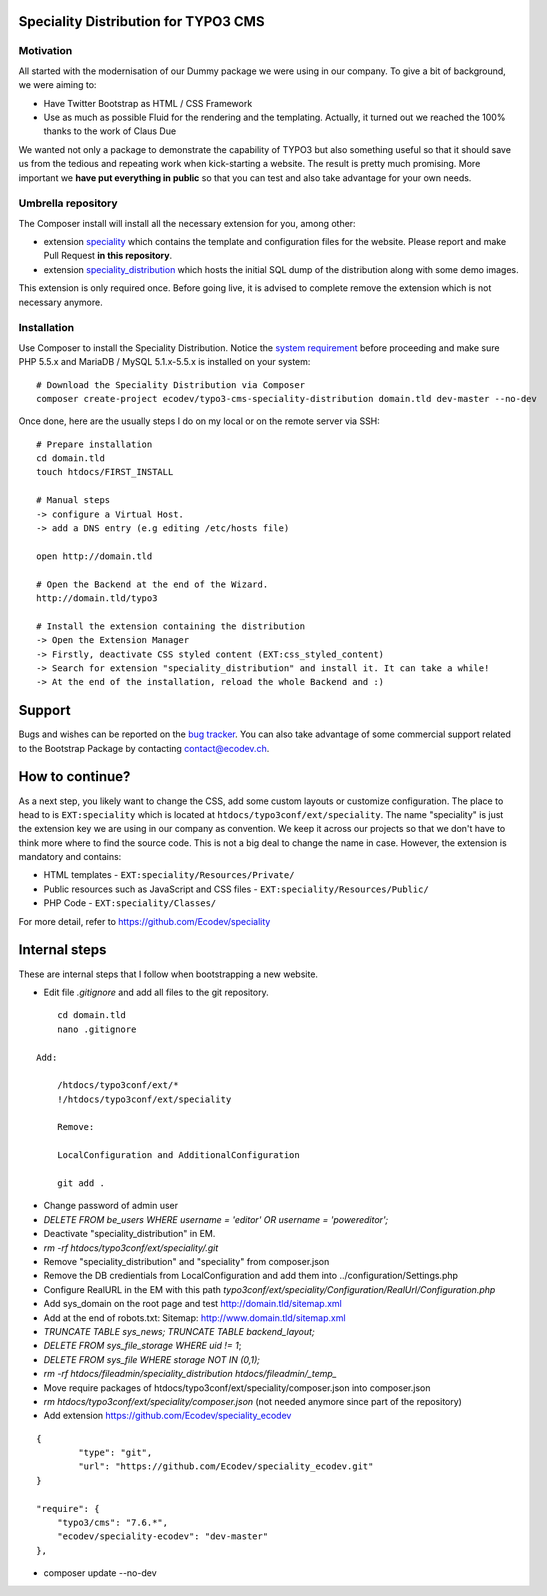 Speciality Distribution for TYPO3 CMS
=====================================

Motivation
----------

All started with the modernisation of our Dummy package we were using in our company. To give a bit of background, we were aiming to:

* Have Twitter Bootstrap as HTML / CSS Framework
* Use as much as possible Fluid for the rendering and the templating. Actually, it turned out we reached the 100% thanks to the work of Claus Due

We wanted not only a package to demonstrate the capability of TYPO3 but also something useful so that it should save us from the tedious and repeating work when kick-starting a website. The result is pretty much promising. More important we **have put everything in public** so that you can test and also take advantage for your own needs.


Umbrella repository
-------------------

The Composer install will install all the necessary extension for you, among other:

* extension `speciality`_ which contains the template and configuration files for the website. Please report and make Pull Request **in this repository**.
* extension `speciality_distribution`_ which hosts the initial SQL dump of the distribution along with some demo images.

This extension is only required once. Before going live, it is advised to complete remove the extension which is not necessary anymore.

.. _speciality: https://github.com/Ecodev/speciality
.. _speciality_distribution: https://github.com/Ecodev/speciality_distribution

Installation
------------

Use Composer to install the Speciality Distribution. Notice the `system requirement`_ before proceeding and make sure PHP 5.5.x
and MariaDB / MySQL 5.1.x-5.5.x is installed on your system::

	# Download the Speciality Distribution via Composer
	composer create-project ecodev/typo3-cms-speciality-distribution domain.tld dev-master --no-dev

Once done, here are the usually steps I do on my local or on the remote server via SSH:

::

	# Prepare installation
	cd domain.tld
	touch htdocs/FIRST_INSTALL

	# Manual steps
	-> configure a Virtual Host.
	-> add a DNS entry (e.g editing /etc/hosts file)

	open http://domain.tld

	# Open the Backend at the end of the Wizard.
	http://domain.tld/typo3

	# Install the extension containing the distribution
	-> Open the Extension Manager
	-> Firstly, deactivate CSS styled content (EXT:css_styled_content)
	-> Search for extension "speciality_distribution" and install it. It can take a while!
	-> At the end of the installation, reload the whole Backend and :)

.. _system requirement: https://github.com/TYPO3/TYPO3.CMS/blob/master/INSTALL.md

Support
=======

Bugs and wishes can be reported on the `bug tracker`_. You can also take advantage of some commercial support related to the Bootstrap Package by contacting contact@ecodev.ch.

.. _bug tracker: https://github.com/Ecodev/bootstrap_package/issues

How to continue?
================

As a next step, you likely want to change the CSS, add some custom layouts or customize configuration.
The place to head to is ``EXT:speciality`` which is located at ``htdocs/typo3conf/ext/speciality``. The name "speciality"
is just the extension key we are using in our company as convention. We keep it across our projects so that we don't have to think more
where to find the source code. This is not a big deal to change the name in case. However, the extension is mandatory and contains:

* HTML templates - ``EXT:speciality/Resources/Private/``
* Public resources such as JavaScript and CSS files  - ``EXT:speciality/Resources/Public/``
* PHP Code - ``EXT:speciality/Classes/``

For more detail, refer to https://github.com/Ecodev/speciality

Internal steps
==============

These are internal steps that I follow when bootstrapping a new website.

* Edit file `.gitignore` and add all files to the git repository.

::

	cd domain.tld
	nano .gitignore

    Add:

	/htdocs/typo3conf/ext/*
	!/htdocs/typo3conf/ext/speciality

	Remove:

	LocalConfiguration and AdditionalConfiguration

	git add .

* Change password of admin user
* `DELETE FROM be_users WHERE username = 'editor' OR username = 'powereditor';`
* Deactivate "speciality_distribution" in EM.
* `rm -rf htdocs/typo3conf/ext/speciality/.git`
* Remove "speciality_distribution" and "speciality" from composer.json
* Remove the DB credientials from LocalConfiguration and add them into ../configuration/Settings.php
* Configure RealURL in the EM with this path `typo3conf/ext/speciality/Configuration/RealUrl/Configuration.php`
* Add sys_domain on the root page and test http://domain.tld/sitemap.xml
* Add at the end of robots.txt: Sitemap: http://www.domain.tld/sitemap.xml
* `TRUNCATE TABLE sys_news; TRUNCATE TABLE backend_layout;`
* `DELETE FROM sys_file_storage WHERE uid != 1`;
* `DELETE FROM sys_file WHERE storage NOT IN (0,1);`
* `rm -rf htdocs/fileadmin/speciality_distribution htdocs/fileadmin/_temp_`
* Move require packages of htdocs/typo3conf/ext/speciality/composer.json into composer.json
* `rm htdocs/typo3conf/ext/speciality/composer.json` (not needed anymore since part of the repository)
* Add extension https://github.com/Ecodev/speciality_ecodev

::

        {
                "type": "git",
                "url": "https://github.com/Ecodev/speciality_ecodev.git"
        }

        "require": {
            "typo3/cms": "7.6.*",
            "ecodev/speciality-ecodev": "dev-master"
        },

* composer update --no-dev
